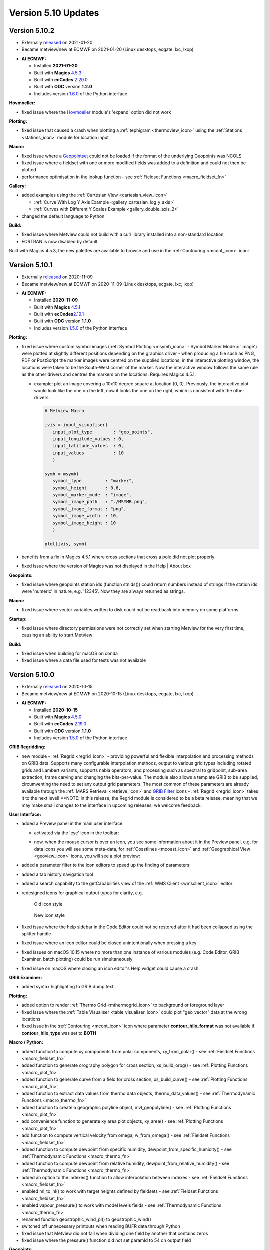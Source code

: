 .. _version_5.10_updates:

Version 5.10 Updates
////////////////////


Version 5.10.2
==============

* Externally `released <https://software.ecmwf.int/wiki/display/METV/Releases>`__\  on 2021-01-20
* Became metview/new at ECMWF on 2021-01-20 (Linux desktops, ecgate, lxc, lxop)


-  **At ECMWF:**

   -  Installed **2021-01-20**

   -  Built
      with **Magics** `4.5.3 <https://confluence.ecmwf.int/display/MAGP/Latest+News>`__

   -  Built
      with **ecCodes** `2.20.0 <https://confluence.ecmwf.int/display/ECC/ecCodes+version+2.20.0+released>`__

   -  Built with **ODC** version **1.2.0**

   -  Includes
      version `1.6.0 <https://confluence.ecmwf.int/display/METV/Metview+Python+Release+Notes>`__ of
      the Python interface

**Hovmoeller:**

-  fixed issue where the
   `Hovmoeller <https://confluence.ecmwf.int/display/METV/Hovmoeller+Data>`__
   module's 'expand' option did not work

**Plotting:**

-  fixed issue that caused a crash when plotting a
   :ref:`tephigram <thermoview_icon>`
   using the
   :ref:`Stations <stations_icon>`
   module for location input

**Macro:**

-  fixed issue where
   a `Geopointset <https://confluence.ecmwf.int/display/METV/Geopointset>`__
   could not be loaded if the format of the underlying Geopoints was
   NCOLS

-  fixed issue where a fieldset with one or more modified fields was
   added to a definition and could not then be plotted

-  performance optimisation in the lookup function - see :ref:`Fieldset
   Functions <macro_fieldset_fn>`

**Gallery:**

-  added examples using the :ref:`Cartesian
   View <cartesian_view_icon>`

   -  :ref:`Curve With Log Y Axis
      Example <gallery_cartesian_log_y_axis>`

   -  :ref:`Curves with Different Y Scales
      Example <gallery_double_axis_2>`

-  changed the default language to Python

**Build:**

-  fixed issue where Metview could not build with a curl library
   installed into a non-standard location

-  FORTRAN is now disabled by default

Built with Magics 4.5.3, the new palettes are available to browse and
use in
the :ref:`Contouring <mcont_icon>`
icon:


.. image:: /_static/release/version_5.10_updates/image1.png
   :width: 5.36458in
   :height: 2.60417in
  
.. image:: /_static/release/version_5.10_updates/image2.png
   :width: 1.66667in
   :height: 1.40625in


Version 5.10.1
==============

* Externally `released <https://software.ecmwf.int/wiki/display/METV/Releases>`__\  on 2020-11-09
* Became metview/new at ECMWF on 2020-11-09 (Linux desktops, ecgate, lxc, lxop)


-  **At ECMWF:**

   -  Installed **2020-11-09**

   -  Built
      with **Magics** `4.5.1 <https://confluence.ecmwf.int/display/MAGP/Latest+News>`__

   -  Built
      with **ecCodes**\ `2.19.1 <https://confluence.ecmwf.int/display/ECC/ecCodes+version+2.19.1+released>`__\

   -  Built with **ODC** version **1.1.0**

   -  Includes
      version `1.5.0 <https://confluence.ecmwf.int/display/METV/Metview+Python+Release+Notes>`__ of
      the Python interface

**Plotting:**

-  fixed issue where custom symbol images (:ref:`Symbol
   Plotting <msymb_icon>`
   - Symbol Marker Mode = 'image') were plotted at slightly different
   positions depending on the graphics driver - when producing a file
   such as PNG, PDF or PostScript the marker images were centred on the
   supplied locations; in the interactive plotting window, the locations
   were taken to be the South-West corner of the marker. Now the
   interactive window follows the same rule as the other drivers and
   centres the markers on the locations. Requires Magics 4.5.1.

   -  example: plot an image covering a 10x10 degree square at location
      (0, 0). Previously, the interactive plot would look like the one
      on the left, now it looks the one on the right, which is
      consistent with the other drivers:

      .. image:: /_static/release/version_5.10_updates/image3.png
         :width: 1.5625in
         :height: 1.2627in
        
      .. image:: /_static/release/version_5.10_updates/image4.png
         :width: 1.5625in
         :height: 1.15388in

      .. code-block:: python

            # Metview Macro
            
            ivis = input_visualiser(
               input_plot_type        : "geo_points",
               input_longitude_values : 0,
               input_latitude_values  : 0,
               input_values           : 10
               )
            
            symb = msymb(
               symbol_type         : "marker",
               symbol_height       : 0.6,
               symbol_marker_mode  : "image",
               symbol_image_path   : "./MSYMB.png",
               symbol_image_format : "png",
               symbol_image_width  : 10,
               symbol_image_height : 10
               )
            
            plot(ivis, symb)


-  benefits from a fix in Magics 4.5.1 where cross sections that cross a
   pole did not plot properly

-  fixed issue where the version of Magics was not displayed in the Help
   \| About box

**Geopoints:**

-  fixed issue where geopoints station ids (function stnids()) could
   return numbers instead of strings if the station ids were 'numeric'
   in nature, e.g. '12345'. Now they are always returned as strings.

**Macro:**

-  fixed issue where vector variables written to disk could not be read
   back into memory on some platforms

**Startup:**

-  fixed issue where directory permissions were not correctly set when
   starting Metview for the very first time, causing an ability to start
   Metview

**Build:**

-  fixed issue when building for macOS on conda

-  fixed issue where a data file used for tests was not available

Version 5.10.0
==============

* Externally `released <https://software.ecmwf.int/wiki/display/METV/Releases>`__\  on 2020-10-15
* Became metview/new at ECMWF on 2020-10-15 (Linux desktops, ecgate, lxc, lxop)


-  **At ECMWF:**

   -  Installed **2020-10-15**

   -  Built
      with **Magics** `4.5.0 <https://confluence.ecmwf.int/display/MAGP/Latest+News>`__

   -  Built
      with **ecCodes** `2.19.0 <https://confluence.ecmwf.int/display/ECC/ecCodes+version+2.19.0+released>`__

   -  Built with **ODC** version **1.1.0**

   -  Includes
      version `1.5.0 <https://confluence.ecmwf.int/display/METV/Metview+Python+Release+Notes>`__ of
      the Python interface

**GRIB Regridding:**

-  new module
   - :ref:`Regrid <regrid_icon>` -
   providing powerful and flexible interpolation and processing methods
   on GRIB data. Supports many configurable interpolation methods,
   output to various grid types including rotated grids and Lambert
   variants, supports nabla operators, and processing such as spectral
   to gridpoint, sub-area extraction, frame carving and changing the
   bits-per-value. The module also allows a template GRIB to be
   supplied, circumventing the need to set any output grid parameters.
   The most common of these parameters are already available through
   the :ref:`MARS
   Retrieval <retrieve_icon>`
   and `GRIB
   Filter <https://confluence.ecmwf.int/display/METV/GRIB+Filter>`__
   icons - :ref:`Regrid <regrid_icon>`
   takes it to the next level! **NOTE: in this release, the Regrid
   module is considered to be a beta release, meaning that we may make
   small changes to the interface in upcoming releases; we welcome
   feedback.

   .. image:: /_static/release/version_5.10_updates/image5.png
      :width: 4.78746in
      :height: 2.60417in
 
   .. image:: /_static/release/version_5.10_updates/image6.png
      :width: 3.33333in
      :height: 4.74679in

**User Interface:**

-  added a Preview panel in the main user interface:

   -  activated via the 'eye' icon in the toolbar: 

      .. image:: /_static/release/version_5.10_updates/image7.png
         :width: 1.0625in
         :height: 0.67708in

   -  now, when the mouse cursor is over an icon, you see some
      information about it in the Preview panel, e.g. for data icons you
      will see some meta-data,
      for :ref:`Coastlines <mcoast_icon>`
      and :ref:`Geographical
      View <geoview_icon>` icons,
      you will see a plot preview:

      .. image:: /_static/release/version_5.10_updates/image8.png
         :width: 2.1875in
         :height: 2.21788in
        
      .. image:: /_static/release/version_5.10_updates/image9.png
         :width: 2.14583in
         :height: 2.27281in
       
      .. image:: /_static/release/version_5.10_updates/image10.png
         :width: 1.97917in
         :height: 2.24934in


-  added a parameter filter to the icon editors to speed up the finding
   of parameters:

   .. image:: /_static/release/version_5.10_updates/image11.png
         :width: 3.16667in
         :height: 2.60417in

-  added a tab history navigation tool

   .. image:: /_static/release/version_5.10_updates/image12.png
         :width: 1.875in
         :height: 0.91255in

-  added a search capability to the getCapabilities view of the :ref:`WMS
   Client <wmsclient_icon>`
   editor

-  redesigned icons for graphical output types for clarity, e.g.

   .. figure:: /_static/release/version_5.10_updates/image13.png
      :width: 0.58333in
      :height: 0.57292in

      Old icon style
    
   .. figure:: /_static/release/version_5.10_updates/image14.png
      :width: 0.58333in
      :height: 0.57292in
      
      New icon style

-  fixed issue where the help sidebar in the Code Editor could not be
   restored after it had been collapsed using the splitter handle

-  fixed issue where an icon editor could be closed unintentionally when
   pressing a key

-  fixed issues on macOS 10.15 where no more than one instance of
   various modules (e.g. Code Editor, GRIB Examiner, batch plotting)
   could be run simultaneously

-  fixed issue on macOS where closing an icon editor's Help widget could
   cause a crash

**GRIB Examiner:**

-  added syntax highlighting to GRIB dump text

   .. image:: /_static/release/version_5.10_updates/image15.png
         :width: 3.34375in
         :height: 2.60417in

**Plotting:**

-  added option to render :ref:`Thermo
   Grid <mthermogrid_icon>` to
   background or foreground layer

-  fixed issue where the :ref:`Table
   Visualiser <table_visualiser_icon>` could
   plot "geo_vector" data at the wrong locations

-  fixed issue in
   the :ref:`Contouring <mcont_icon>`
   icon where parameter **contour_hilo_format** was not available if
   **contour_hilo_type** was set to **BOTH**

**Macro / Python:**

-  added function to compute xy components from polar components,
   xy_from_polar() - see :ref:`Fieldset
   Functions <macro_fieldset_fn>`

-  added function to generate orography polygon for cross section,
   xs_build_orog() - see :ref:`Plotting
   Functions <macro_plot_fn>`

-  added function to generate curve from a field for cross section,
   xs_build_curve() - see :ref:`Plotting
   Functions <macro_plot_fn>`

-  added function to extract data values from thermo data objects,
   thermo_data_values() - see :ref:`Thermodynamic
   Functions <macro_thermo_fn>`

-  added function to create a geographic polyline
   object, mvl_geopolyline() - see :ref:`Plotting
   Functions <macro_plot_fn>`

-  add convenience function to generate xy area plot objects, xy_area()
   - see :ref:`Plotting
   Functions <macro_plot_fn>`

-  add function to compute vertical velocity from omega, w_from_omega()
   - see :ref:`Fieldset
   Functions <macro_fieldset_fn>`

-  added function to compute dewpoint from specific
   humidity, dewpoint_from_specific_humidity() - see :ref:`Thermodynamic
   Functions <macro_thermo_fn>`

-  added function to compute dewpoint from relative
   humidity, dewpoint_from_relative_humidity() - see :ref:`Thermodynamic
   Functions <macro_thermo_fn>`

-  added an option to the indexes() function to allow interpolation
   between indexes - see :ref:`Fieldset
   Functions <macro_fieldset_fn>`

-  enabled ml_to_hl() to work with target heights defined by fieldsets -
   see :ref:`Fieldset
   Functions <macro_fieldset_fn>`

-  enabled vapour_pressure() to work with model levels fields -
   see :ref:`Thermodynamic
   Functions <macro_thermo_fn>`

-  renamed function geostrophic_wind_pl() to geostrophic_wind()

-  switched off unnecessary printouts when reading BUFR data through
   Python

-  fixed issue that Metview did not fail when dividing one field by
   another that contains zeros

-  fixed issue where the pressure() function did not set paramId to 54
   on output field

**Geopoints:**

-  handle the case where a station id contains internal spaces

-  fixed issue where invalid latlon values in geopoints would make the
   geopoints-grib operator crash

-  fixed issue where :ref:`Observation
   Filter <obsfilter_icon>` did
   not set missing values correctly for geopoints output

-  fixed issue where the Geopoints format string was not set for
   traditional type when loaded from file

**Cross section:**

-  added option to perform vertical extrapolation when
   vertical_coordinates="user".  The new option name is
   **VERTICAL_COORDINATE_EXTRAPOLATE.** The possible values are **on**
   and **off**. See :ref:`Cross Section
   Data <mcross_sect_icon>`

**Hovmoeller:**

-  fixed issue where parameter time_axis_mode was not respected when run
   from Macro/Python

**ODB support:**

-  Metview is now built with the **odc** library, which replaces
   ODB_API; functionality remains unchanged

**Startup:**

-  the 'examine' startup mode no longer requires the data type to be
   specified - see `Metview's Startup
   Options <https://confluence.ecmwf.int/display/METV/Metview%27s+Startup+Options>`__

-  Geopoints are now supported in Metview's 'examiner' startup mode

-  fixed an issue where a user's initial Metview directory was read-only

-  fixed an issue where macOS machines could not untar some system files
   needed for the users' initial directory, leading either to: untidy
   startup folder, or unable to untar and build the source

**Build:**

-  note that this version of Metview requires CMake 3.12.0+, ecCodes
   2.19.0+ and Magics 4.5.0+.

**Gallery:**

-  added a new example for ensemble data handling:

   -  :ref:`ENS Tephigram
      Example <gallery_ens_tephigram>`

-  added new examples for cross section:

   -  :ref:`Cross Section in Pressure with Orography and Boundary Layer
      Height
      Example <gallery_cross_section_orog_and_blh>`

   -  :ref:`Cross Section in Height for Model Level Data with Orography
      Example <gallery_cross_section_height_ml_orog>`

-  added a new example for plotting ODB data onto a tephigram:

   -  :ref:`Tephigram from ODB
      Example <gallery_tephigram_odb>`

-  added a new example for plotting polylines/polygons into arbitrary
   map projections:

   -  :ref:`Geopolyline on Map
      Example <gallery_geopolyline_on_map>`
